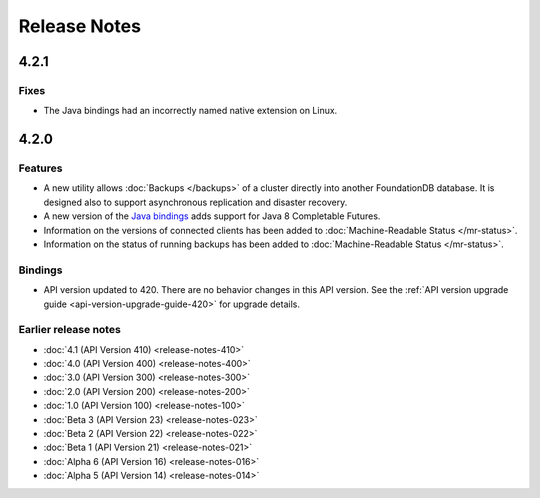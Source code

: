 #############
Release Notes
#############

4.2.1
=====

Fixes
-----

* The Java bindings had an incorrectly named native extension on Linux.

4.2.0
=====
    
Features
--------

* A new utility allows :doc:`Backups </backups>` of a cluster directly into another FoundationDB database. It is designed also to support asynchronous replication and disaster recovery.
* A new version of the `Java bindings <../javadoc-completable/index.html>`_  adds support for Java 8 Completable Futures.
* Information on the versions of connected clients has been added to :doc:`Machine-Readable Status </mr-status>`.
* Information on the status of running backups has been added to :doc:`Machine-Readable Status </mr-status>`.

Bindings
--------

* API version updated to 420. There are no behavior changes in this API version. See the :ref:`API version upgrade guide <api-version-upgrade-guide-420>` for upgrade details.

Earlier release notes
---------------------
* :doc:`4.1 (API Version 410) <release-notes-410>`
* :doc:`4.0 (API Version 400) <release-notes-400>`
* :doc:`3.0 (API Version 300) <release-notes-300>`
* :doc:`2.0 (API Version 200) <release-notes-200>`
* :doc:`1.0 (API Version 100) <release-notes-100>`
* :doc:`Beta 3 (API Version 23) <release-notes-023>`
* :doc:`Beta 2 (API Version 22) <release-notes-022>`
* :doc:`Beta 1 (API Version 21) <release-notes-021>`
* :doc:`Alpha 6 (API Version 16) <release-notes-016>`
* :doc:`Alpha 5 (API Version 14) <release-notes-014>`
